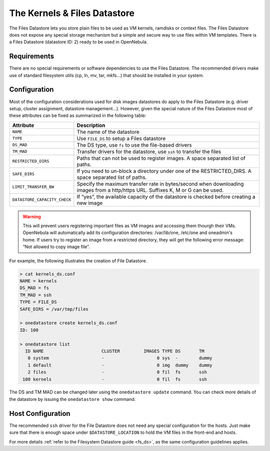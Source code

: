 .. _file_ds:

==============================
The Kernels & Files Datastore
==============================

The Files Datastore lets you store plain files to be used as VM kernels, ramdisks or context files. The Files Datastore does not expose any special storage mechanism but a simple and secure way to use files within VM templates. There is a Files Datastore (datastore ID: 2) ready to be used in OpenNebula.

Requirements
============

There are no special requirements or software dependencies to use the Files Datastore. The recommended drivers make use of standard filesystem utils (cp, ln, mv, tar, mkfs...) that should be installed in your system.

Configuration
=============

Most of the configuration considerations used for disk images datastores do apply to the Files Datastore (e.g. driver setup, cluster assignment, datastore management...). However, given the special nature of the Files Datastore most of these attributes can be fixed as summarized in the following table:

+------------------------------+----------------------------------------------------------------------------------------------------------------------------------+
|          Attribute           |                                                           Description                                                            |
+==============================+==================================================================================================================================+
| ``NAME``                     | The name of the datastore                                                                                                        |
+------------------------------+----------------------------------------------------------------------------------------------------------------------------------+
| ``TYPE``                     | Use ``FILE_DS`` to setup a Files datastore                                                                                       |
+------------------------------+----------------------------------------------------------------------------------------------------------------------------------+
| ``DS_MAD``                   | The DS type, use ``fs`` to use the file-based drivers                                                                            |
+------------------------------+----------------------------------------------------------------------------------------------------------------------------------+
| ``TM_MAD``                   | Transfer drivers for the datastore, use ``ssh`` to transfer the files                                                            |
+------------------------------+----------------------------------------------------------------------------------------------------------------------------------+
| ``RESTRICTED_DIRS``          | Paths that can not be used to register images. A space separated list of paths.                                                  |
+------------------------------+----------------------------------------------------------------------------------------------------------------------------------+
| ``SAFE_DIRS``                | If you need to un-block a directory under one of the RESTRICTED\_DIRS. A space separated list of paths.                          |
+------------------------------+----------------------------------------------------------------------------------------------------------------------------------+
| ``LIMIT_TRANSFER_BW``        | Specify the maximum transfer rate in bytes/second when downloading images from a http/https URL. Suffixes K, M or G can be used. |
+------------------------------+----------------------------------------------------------------------------------------------------------------------------------+
| ``DATASTORE_CAPACITY_CHECK`` | If “yes”, the available capacity of the datastore is checked before creating a new image                                         |
+------------------------------+----------------------------------------------------------------------------------------------------------------------------------+

.. warning:: This will prevent users registering important files as VM images and accessing them thourgh their VMs. OpenNebula will automatically add its configuration directories: /var/lib/one, /etc/one and oneadmin's home. If users try to register an image from a restricted directory, they will get the following error message: “Not allowed to copy image file”.

For example, the following illustrates the creation of File Datastore.

.. code::

    > cat kernels_ds.conf
    NAME = kernels
    DS_MAD = fs
    TM_MAD = ssh
    TYPE = FILE_DS
    SAFE_DIRS = /var/tmp/files

    > onedatastore create kernels_ds.conf
    ID: 100

    > onedatastore list
      ID NAME                      CLUSTER         IMAGES TYPE DS       TM      
       0 system                    -                    0 sys  -        dummy   
       1 default                   -                    0 img  dummy    dummy   
       2 files                     -                    0 fil  fs       ssh   
     100 kernels                   -                    0 fil  fs       ssh   

The DS and TM MAD can be changed later using the ``onedatastore update`` command. You can check more details of the datastore by issuing the ``onedatastore show`` command.

Host Configuration
==================

The recommended ``ssh`` driver for the File Datastore does not need any special configuration for the hosts. Just make sure that there is enough space under ``$DATASTORE_LOCATION`` to hold the VM files in the front-end and hosts.

For more details :ref:`refer to the Filesystem Datastore guide <fs_ds>`, as the same configuration guidelines applies.

